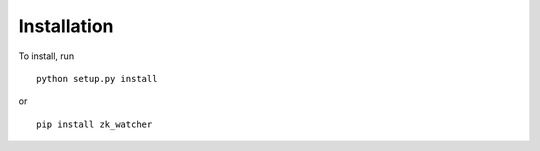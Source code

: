 Installation
------------

To install, run ::

    python setup.py install

or ::

    pip install zk_watcher
